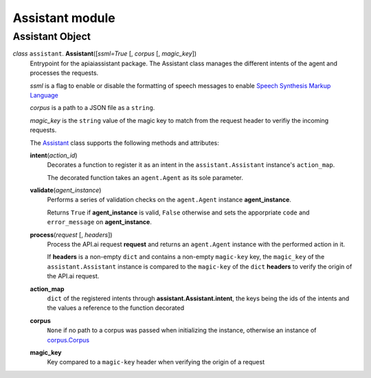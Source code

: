 ==================
 Assistant module
==================

Assistant Object
================

.. _assistant:

*class* ``assistant``. **Assistant**\([*ssml=True* [, *corpus* [, *magic_key*])
  Entrypoint for the apiaiassistant package. The Assistant class manages the different intents of the agent and processes the requests.

  *ssml* is a flag to enable or disable the formatting of speech messages to enable `Speech Synthesis Markup Language <https://developers.google.com/actions/reference/ssml>`_

  *corpus* is a path to a JSON file as a ``string``.

  *magic_key* is the ``string`` value of the magic key to match from the request header to verifiy the incoming requests.

  The `Assistant`_ class supports the following methods and attributes:

  **intent**\(*action_id*)
    Decorates a function to register it as an intent in the ``assistant.Assistant`` instance's ``action_map``.

    The decorated function takes an ``agent.Agent`` as its sole parameter.

  **validate**\(*agent_instance*)
    Performs a series of validation checks on the ``agent.Agent`` instance **agent_instance**.

    Returns ``True`` if **agent_instance** is valid, ``False`` otherwise and sets the apporpriate ``code`` and ``error_message`` on **agent_instance**.

  **process**\(*request* [, *headers*])
    Process the API.ai request **request** and returns an ``agent.Agent`` instance with the performed action in it.

    If **headers** is a non-empty ``dict`` and contains a non-empty ``magic-key`` key, the ``magic_key`` of the ``assistant.Assistant`` instance is compared to the ``magic-key`` of the ``dict`` **headers** to verify the origin of the API.ai request.

  **action_map**
    ``dict`` of the registered intents through **assistant.Assistant.intent**, the keys being the ids of the intents and the values a reference to the function decorated

  **corpus**
    ``None`` if no path to a corpus was passed when initializing the instance, otherwise an instance of `corpus.Corpus <corpus.rst#corpus>`_

  **magic_key**
    Key compared to a ``magic-key`` header when verifying the origin of a request
